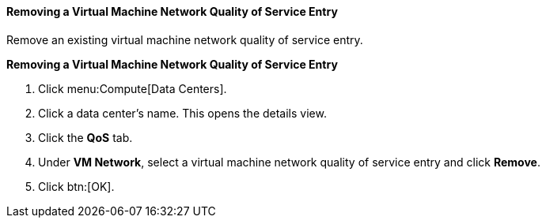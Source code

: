 [id="Removing_a_Virtual_Machine_Network_QoS_Entry_{context}"]
==== Removing a Virtual Machine Network Quality of Service Entry

Remove an existing virtual machine network quality of service entry.


*Removing a Virtual Machine Network Quality of Service Entry*

. Click menu:Compute[Data Centers].
. Click a data center's name. This opens the details view.
. Click the *QoS* tab.
. Under *VM Network*, select a virtual machine network quality of service entry and click *Remove*.
. Click btn:[OK].

